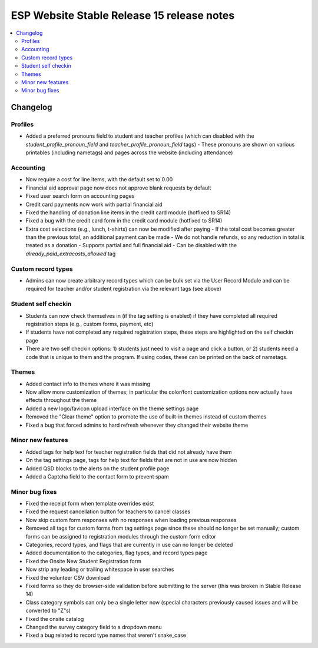 ============================================
 ESP Website Stable Release 15 release notes
============================================

.. contents:: :local:

Changelog
=========

Profiles
~~~~~~~~
- Added a preferred pronouns field to student and teacher profiles (which can disabled with the `student_profile_pronoun_field` and `teacher_profile_pronoun_field` tags)
  - These pronouns are shown on various printables (including nametags) and pages across the website (including attendance)

Accounting
~~~~~~~~~~
- Now require a cost for line items, with the default set to 0.00
- Financial aid approval page now does not approve blank requests by default
- Fixed user search form on accounting pages
- Credit card payments now work with partial financial aid
- Fixed the handling of donation line items in the credit card module (hotfixed to SR14)
- Fixed a bug with the credit card form in the credit card module (hotfixed to SR14)
- Extra cost selections (e.g., lunch, t-shirts) can now be modified after paying
  - If the total cost becomes greater than the previous total, an additional payment can be made
  - We do not handle refunds, so any reduction in total is treated as a donation
  - Supports partial and full financial aid
  - Can be disabled with the `already_paid_extracosts_allowed` tag

Custom record types
~~~~~~~~~~~~~~~~~~~
- Admins can now create arbitrary record types which can be bulk set via the User Record Module and can be required for teacher and/or student registration via the relevant tags (see above)

Student self checkin
~~~~~~~~~~~~~~~~~~~~
- Students can now check themselves in (if the tag setting is enabled) if they have completed all required registration steps (e.g., custom forms, payment, etc)
- If students have not completed any required registration steps, these steps are highlighted on the self checkin page
- There are two self checkin options: 1) students just need to visit a page and click a button, or 2) students need a code that is unique to them and the program. If using codes, these can be printed on the back of nametags.

Themes
~~~~~~
- Added contact info to themes where it was missing
- Now allow more customization of themes; in particular the color/font customization options now actually have effects throughout the theme
- Added a new logo/favicon upload interface on the theme settings page
- Removed the "Clear theme" option to promote the use of built-in themes instead of custom themes
- Fixed a bug that forced admins to hard refresh whenever they changed their website theme

Minor new features
~~~~~~~~~~~~~~~~~~
- Added tags for help text for teacher registration fields that did not already have them
- On the tag settings page, tags for help text for fields that are not in use are now hidden
- Added QSD blocks to the alerts on the student profile page
- Added a Captcha field to the contact form to prevent spam

Minor bug fixes
~~~~~~~~~~~~~~~
- Fixed the receipt form when template overrides exist
- Fixed the request cancellation button for teachers to cancel classes
- Now skip custom form responses with no responses when loading previous responses
- Removed all tags for custom forms from tag settings page since these should no longer be set manually; custom forms can be assigned to registration modules through the custom form editor
- Categories, record types, and flags that are currently in use can no longer be deleted
- Added documentation to the categories, flag types, and record types page
- Fixed the Onsite New Student Registration form
- Now strip any leading or trailing whitespace in user searches
- Fixed the volunteer CSV download
- Fixed forms so they do browser-side validation before submitting to the server (this was broken in Stable Release 14)
- Class category symbols can only be a single letter now (special characters previously caused issues and will be converted to "Z"s)
- Fixed the onsite catalog
- Changed the survey category field to a dropdown menu
- Fixed a bug related to record type names that weren't snake_case
